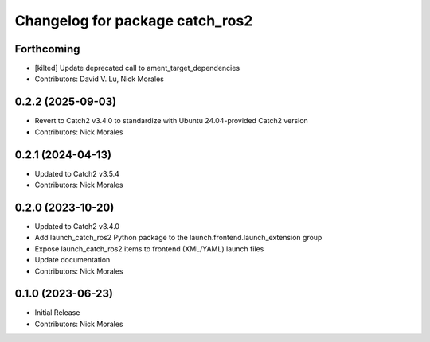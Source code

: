 ^^^^^^^^^^^^^^^^^^^^^^^^^^^^^^^^
Changelog for package catch_ros2
^^^^^^^^^^^^^^^^^^^^^^^^^^^^^^^^

Forthcoming
-----------
* [kilted] Update deprecated call to ament_target_dependencies
* Contributors: David V. Lu, Nick Morales

0.2.2 (2025-09-03)
------------------
* Revert to Catch2 v3.4.0 to standardize with Ubuntu 24.04-provided Catch2 version
* Contributors: Nick Morales

0.2.1 (2024-04-13)
------------------
* Updated to Catch2 v3.5.4
* Contributors: Nick Morales

0.2.0 (2023-10-20)
------------------
* Updated to Catch2 v3.4.0
* Add launch_catch_ros2 Python package to the launch.frontend.launch_extension group
* Expose launch_catch_ros2 items to frontend (XML/YAML) launch files
* Update documentation
* Contributors: Nick Morales

0.1.0 (2023-06-23)
------------------
* Initial Release
* Contributors: Nick Morales
